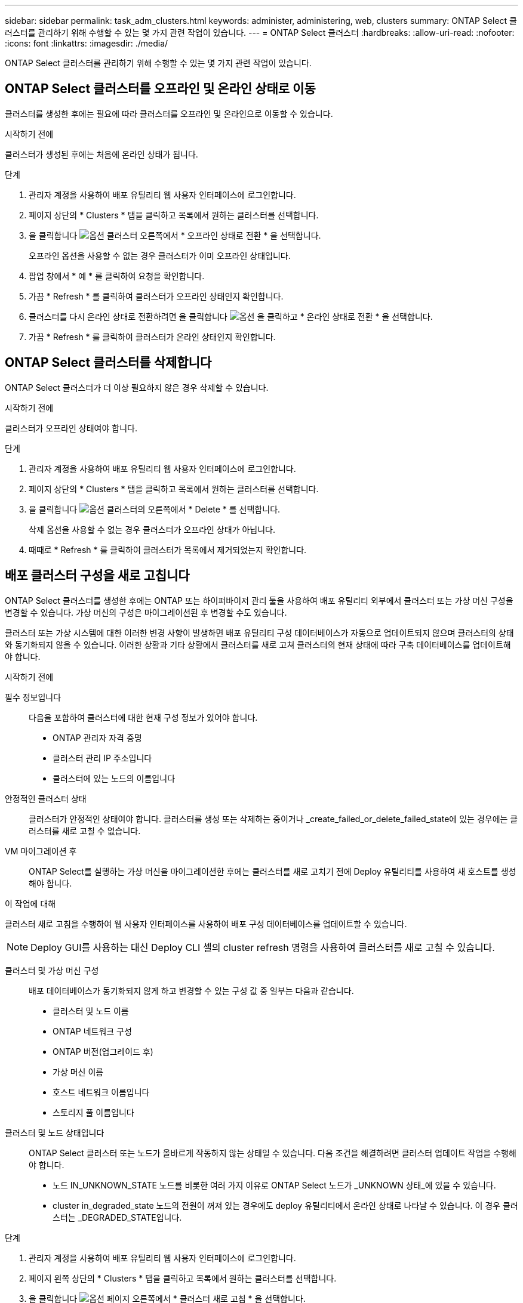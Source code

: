 ---
sidebar: sidebar 
permalink: task_adm_clusters.html 
keywords: administer, administering, web, clusters 
summary: ONTAP Select 클러스터를 관리하기 위해 수행할 수 있는 몇 가지 관련 작업이 있습니다. 
---
= ONTAP Select 클러스터
:hardbreaks:
:allow-uri-read: 
:nofooter: 
:icons: font
:linkattrs: 
:imagesdir: ./media/


[role="lead"]
ONTAP Select 클러스터를 관리하기 위해 수행할 수 있는 몇 가지 관련 작업이 있습니다.



== ONTAP Select 클러스터를 오프라인 및 온라인 상태로 이동

클러스터를 생성한 후에는 필요에 따라 클러스터를 오프라인 및 온라인으로 이동할 수 있습니다.

.시작하기 전에
클러스터가 생성된 후에는 처음에 온라인 상태가 됩니다.

.단계
. 관리자 계정을 사용하여 배포 유틸리티 웹 사용자 인터페이스에 로그인합니다.
. 페이지 상단의 * Clusters * 탭을 클릭하고 목록에서 원하는 클러스터를 선택합니다.
. 을 클릭합니다 image:icon_kebab.gif["옵션"] 클러스터 오른쪽에서 * 오프라인 상태로 전환 * 을 선택합니다.
+
오프라인 옵션을 사용할 수 없는 경우 클러스터가 이미 오프라인 상태입니다.

. 팝업 창에서 * 예 * 를 클릭하여 요청을 확인합니다.
. 가끔 * Refresh * 를 클릭하여 클러스터가 오프라인 상태인지 확인합니다.
. 클러스터를 다시 온라인 상태로 전환하려면 을 클릭합니다 image:icon_kebab.gif["옵션"] 을 클릭하고 * 온라인 상태로 전환 * 을 선택합니다.
. 가끔 * Refresh * 를 클릭하여 클러스터가 온라인 상태인지 확인합니다.




== ONTAP Select 클러스터를 삭제합니다

ONTAP Select 클러스터가 더 이상 필요하지 않은 경우 삭제할 수 있습니다.

.시작하기 전에
클러스터가 오프라인 상태여야 합니다.

.단계
. 관리자 계정을 사용하여 배포 유틸리티 웹 사용자 인터페이스에 로그인합니다.
. 페이지 상단의 * Clusters * 탭을 클릭하고 목록에서 원하는 클러스터를 선택합니다.
. 을 클릭합니다 image:icon_kebab.gif["옵션"] 클러스터의 오른쪽에서 * Delete * 를 선택합니다.
+
삭제 옵션을 사용할 수 없는 경우 클러스터가 오프라인 상태가 아닙니다.

. 때때로 * Refresh * 를 클릭하여 클러스터가 목록에서 제거되었는지 확인합니다.




== 배포 클러스터 구성을 새로 고칩니다

ONTAP Select 클러스터를 생성한 후에는 ONTAP 또는 하이퍼바이저 관리 툴을 사용하여 배포 유틸리티 외부에서 클러스터 또는 가상 머신 구성을 변경할 수 있습니다. 가상 머신의 구성은 마이그레이션된 후 변경할 수도 있습니다.

클러스터 또는 가상 시스템에 대한 이러한 변경 사항이 발생하면 배포 유틸리티 구성 데이터베이스가 자동으로 업데이트되지 않으며 클러스터의 상태와 동기화되지 않을 수 있습니다. 이러한 상황과 기타 상황에서 클러스터를 새로 고쳐 클러스터의 현재 상태에 따라 구축 데이터베이스를 업데이트해야 합니다.

.시작하기 전에
필수 정보입니다:: 다음을 포함하여 클러스터에 대한 현재 구성 정보가 있어야 합니다.
+
--
* ONTAP 관리자 자격 증명
* 클러스터 관리 IP 주소입니다
* 클러스터에 있는 노드의 이름입니다


--
안정적인 클러스터 상태:: 클러스터가 안정적인 상태여야 합니다. 클러스터를 생성 또는 삭제하는 중이거나 _create_failed_or_delete_failed_state에 있는 경우에는 클러스터를 새로 고칠 수 없습니다.
VM 마이그레이션 후:: ONTAP Select를 실행하는 가상 머신을 마이그레이션한 후에는 클러스터를 새로 고치기 전에 Deploy 유틸리티를 사용하여 새 호스트를 생성해야 합니다.


.이 작업에 대해
클러스터 새로 고침을 수행하여 웹 사용자 인터페이스를 사용하여 배포 구성 데이터베이스를 업데이트할 수 있습니다.


NOTE: Deploy GUI를 사용하는 대신 Deploy CLI 셸의 cluster refresh 명령을 사용하여 클러스터를 새로 고칠 수 있습니다.

클러스터 및 가상 머신 구성:: 배포 데이터베이스가 동기화되지 않게 하고 변경할 수 있는 구성 값 중 일부는 다음과 같습니다.
+
--
* 클러스터 및 노드 이름
* ONTAP 네트워크 구성
* ONTAP 버전(업그레이드 후)
* 가상 머신 이름
* 호스트 네트워크 이름입니다
* 스토리지 풀 이름입니다


--
클러스터 및 노드 상태입니다:: ONTAP Select 클러스터 또는 노드가 올바르게 작동하지 않는 상태일 수 있습니다. 다음 조건을 해결하려면 클러스터 업데이트 작업을 수행해야 합니다.
+
--
* 노드 IN_UNKNOWN_STATE 노드를 비롯한 여러 가지 이유로 ONTAP Select 노드가 _UNKNOWN 상태_에 있을 수 있습니다.
* cluster in_degraded_state 노드의 전원이 꺼져 있는 경우에도 deploy 유틸리티에서 온라인 상태로 나타날 수 있습니다. 이 경우 클러스터는 _DEGRADED_STATE입니다.


--


.단계
. 관리자 계정을 사용하여 배포 유틸리티 웹 사용자 인터페이스에 로그인합니다.
. 페이지 왼쪽 상단의 * Clusters * 탭을 클릭하고 목록에서 원하는 클러스터를 선택합니다.
. 을 클릭합니다 image:icon_kebab.gif["옵션"] 페이지 오른쪽에서 * 클러스터 새로 고침 * 을 선택합니다.
. 클러스터 자격 증명 * 에서 클러스터의 ONTAP 관리자 암호를 입력합니다.
. 새로 고침 * 을 클릭합니다.


.작업을 마친 후
작업이 성공하면 _Last Refresh_ 필드가 업데이트됩니다. 클러스터 업데이트 작업이 완료된 후 배포 구성 데이터를 백업해야 합니다.
